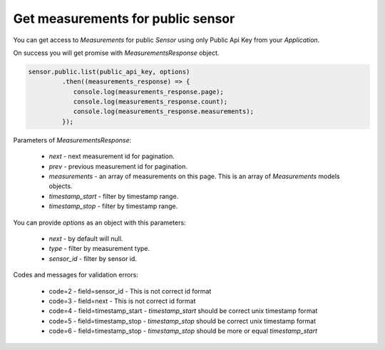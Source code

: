 Get measurements for public sensor
~~~~~~~~~~~~~~~~~~~~~~~~~~~~~~~~~~

You can get access to `Measurements` for public `Sensor` using only Public Api Key from your `Application`.

On success you will get promise with `MeasurementsResponse` object.

.. code-block:: javascript

    sensor.public.list(public_api_key, options)
             .then((measurements_response) => {
                console.log(measurements_response.page);
                console.log(measurements_response.count);
                console.log(measurements_response.measurements);
             });

Parameters of `MeasurementsResponse`:

    - `next` - next measurement id for pagination.
    - `prev` - previous measurement id for pagination.
    - `measurements` - an array of measurements on this page. This is an array of `Measurements` models objects.
    - `timestamp_start` - filter by timestamp range.
    - `timestamp_stop` - filter by timestamp range.

You can provide `options` as an object with this parameters:

    - `next` - by default will null.
    - `type` - filter by measurement type.
    - `sensor_id` - filter by sensor id.

Codes and messages for validation errors:

    - code=2 - field=sensor_id - This is not correct id format
    - code=3 - field=next - This is not correct id format
    - code=4 - field=timestamp_start - `timestamp_start` should be correct unix timestamp format
    - code=5 - field=timestamp_stop - `timestamp_stop` should be correct unix timestamp format
    - code=6 - field=timestamp_stop - `timestamp_stop` should be more or equal `timestamp_start`